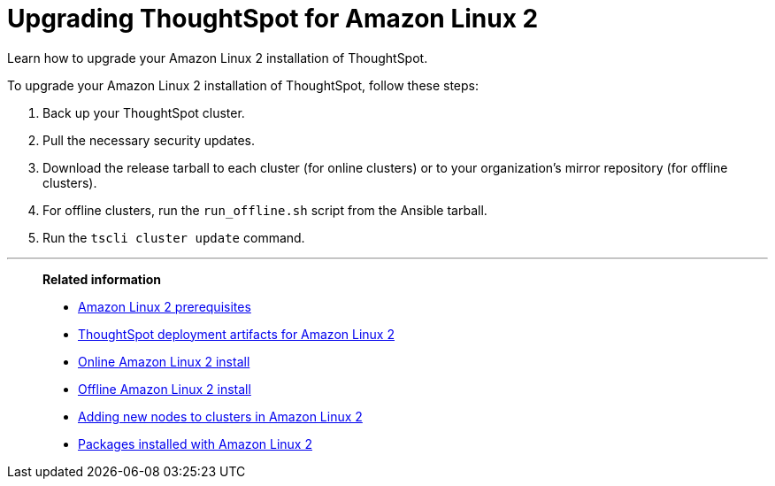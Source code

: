 = Upgrading ThoughtSpot for Amazon Linux 2
:last_updated: 6/4/2020

Learn how to upgrade your Amazon Linux 2 installation of ThoughtSpot.

To upgrade your Amazon Linux 2 installation of ThoughtSpot, follow these steps:

. Back up your ThoughtSpot cluster.
. Pull the necessary security updates.
. Download the release tarball to each cluster (for online clusters) or to your organization's mirror repository (for offline clusters).
. For offline clusters, run the `run_offline.sh` script from the Ansible tarball.
. Run the `tscli cluster update` command.

'''
> **Related information**
>
> * xref:al2-prerequisites.adoc[Amazon Linux 2 prerequisites]
> * xref:al2-ts-artifacts.adoc[ThoughtSpot deployment artifacts for Amazon Linux 2]
> * xref:al2-install-online.adoc[Online Amazon Linux 2 install]
> * xref:al2-install-offline.adoc[Offline Amazon Linux 2 install]
> * xref:al2-add-node.adoc[Adding new nodes to clusters in Amazon Linux 2]
> * xref:al2-packages.adoc[Packages installed with Amazon Linux 2]